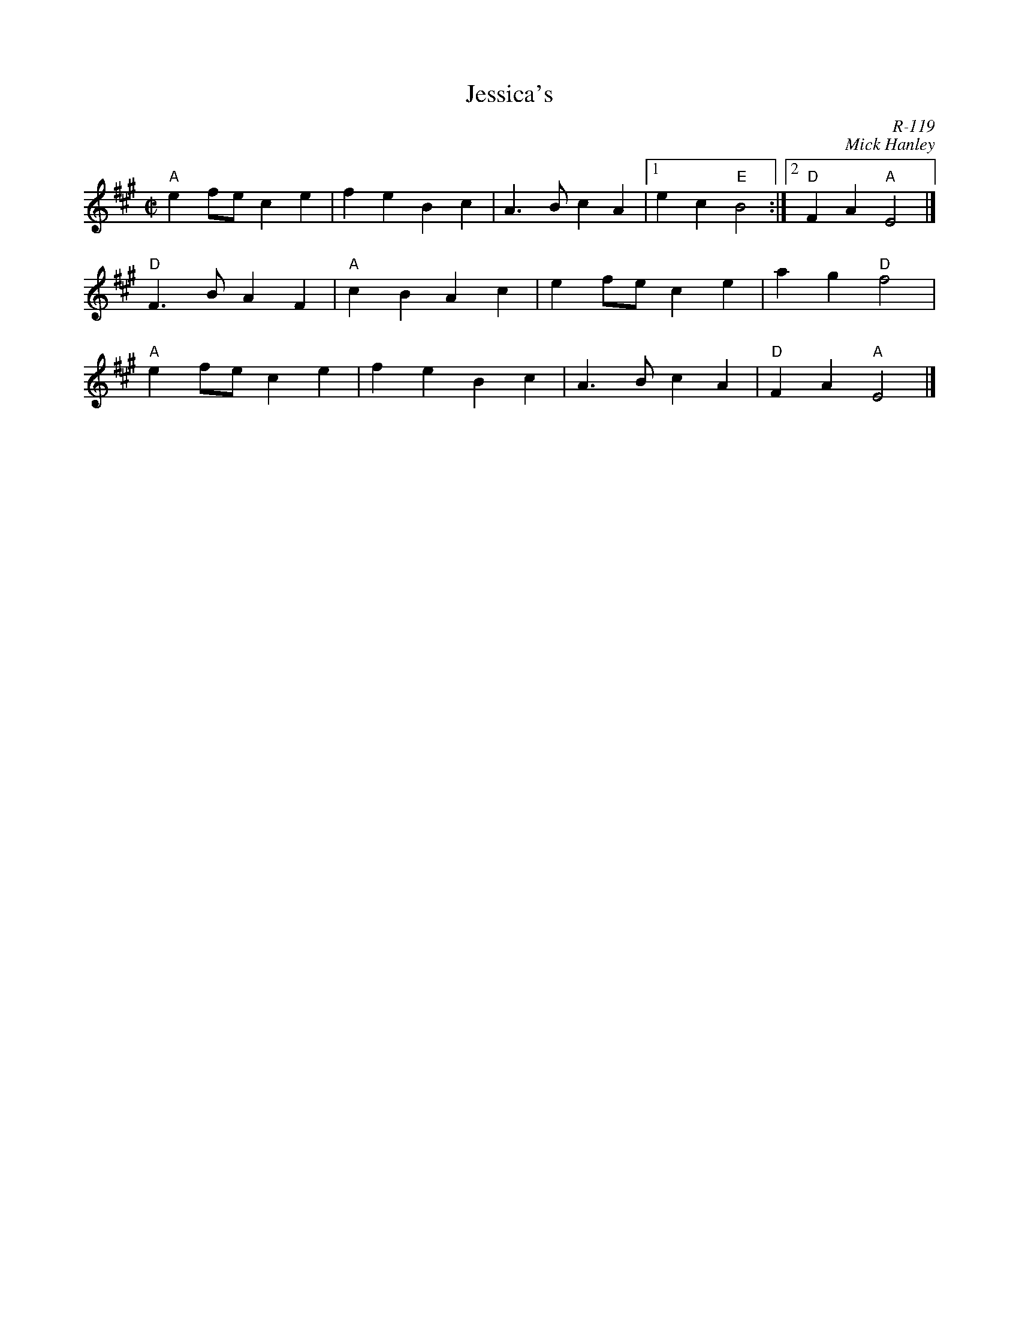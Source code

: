X:1
T: Jessica's
C: R-119
C: Mick Hanley
M: C|
Z:
R: polka
K: A
"A"e2fe c2e2| f2e2 B2c2| A3B c2A2|1 e2c2 "E"B4 :|2 "D"F2A2 "A"E4 |]
\
"D"F3B A2F2| "A"c2B2 A2c2| e2fe c2e2| a2g2 "D"f4|
"A"e2fe c2e2| f2e2 B2c2| A3B c2A2| "D"F2A2 "A"E4 |]
%
